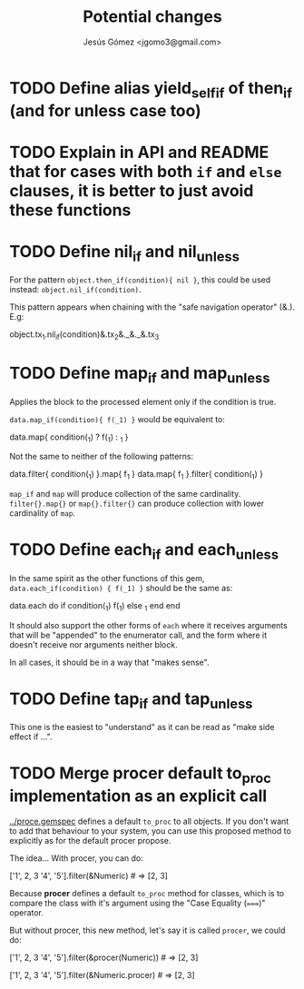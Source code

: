 #+title: Potential changes
#+author: Jesús Gómez <jgomo3@gmail.com>
* TODO Define alias yield_self_if of then_if (and for unless case too)
* TODO Explain in API and README that for cases with both ~if~ and ~else~ clauses, it is better to just avoid these functions
* TODO Define nil_if and nil_unless
For the pattern ~object.then_if(condition){ nil }~, this could be used
instead: ~object.nil_if(condition)~.

This pattern appears when chaining with the "safe navigation operator" (&.). E.g:

#+begin_ruby
object.tx_1.nil_if(condition)&.tx_2&._&._&.tx_3
#+end_ruby
* TODO Define map_if and map_unless
Applies the block to the processed element only if the condition is
true.

~data.map_if(condition){ f(_1) }~ would be equivalent to:

#+begin_ruby
data.map{ condition(_1) ? f(_1) : _1 }
#+end_ruby

Not the same to neither of the following patterns:

#+begin_ruby
data.filter{ condition(_1) }.map{ f_1 }
data.map{ f_1 }.filter{ condition(_1) }
#+end_ruby

~map_if~ and ~map~ will produce collection of the same
cardinality. ~filter{}.map{}~ or ~map{}.filter{}~ can produce
collection with lower cardinality of ~map~.

* TODO Define each_if and each_unless
In the same spirit as the other functions of this gem,
~data.each_if(condition) { f(_1) }~ should be the same as:

#+begin_ruby
data.each do
  if condition(_1)
    f(_1)
  else
    _1
  end
end
#+end_ruby

It should also support the other forms of ~each~ where it receives
arguments that will be "appended" to the enumerator call, and the form
where it doesn't receive nor arguments neither block.

In all cases, it should be in a way that "makes sense".

* TODO Define tap_if and tap_unless

This one is the easiest to "understand" as it can be read as "make
side effect if ...".

* TODO Merge procer default to_proc implementation as an explicit call

[[../procer/ge][../proce.gemspec]] defines a default =to_proc= to all objects. If you
don't want to add that behaviour to your system, you can use this
proposed method to explicitly as for the default procer propose.

The idea... With procer, you can do:

#+begin_ruby
['1', 2, 3 '4', '5'].filter(&Numeric) # => [2, 3]
#+end_ruby

Because *procer* defines a default ~to_proc~ method for classes, which
is to compare the class with it's argument using the "Case Equality
(~===~)" operator.

But without procer, this new method, let's say it is called =procer=,
we could do:

#+begin_ruby
# Option 1
['1', 2, 3 '4', '5'].filter(&procer(Numeric)) # => [2, 3]

# Option 2
['1', 2, 3 '4', '5'].filter(&Numeric.procer) # => [2, 3]
#+end_ruby

